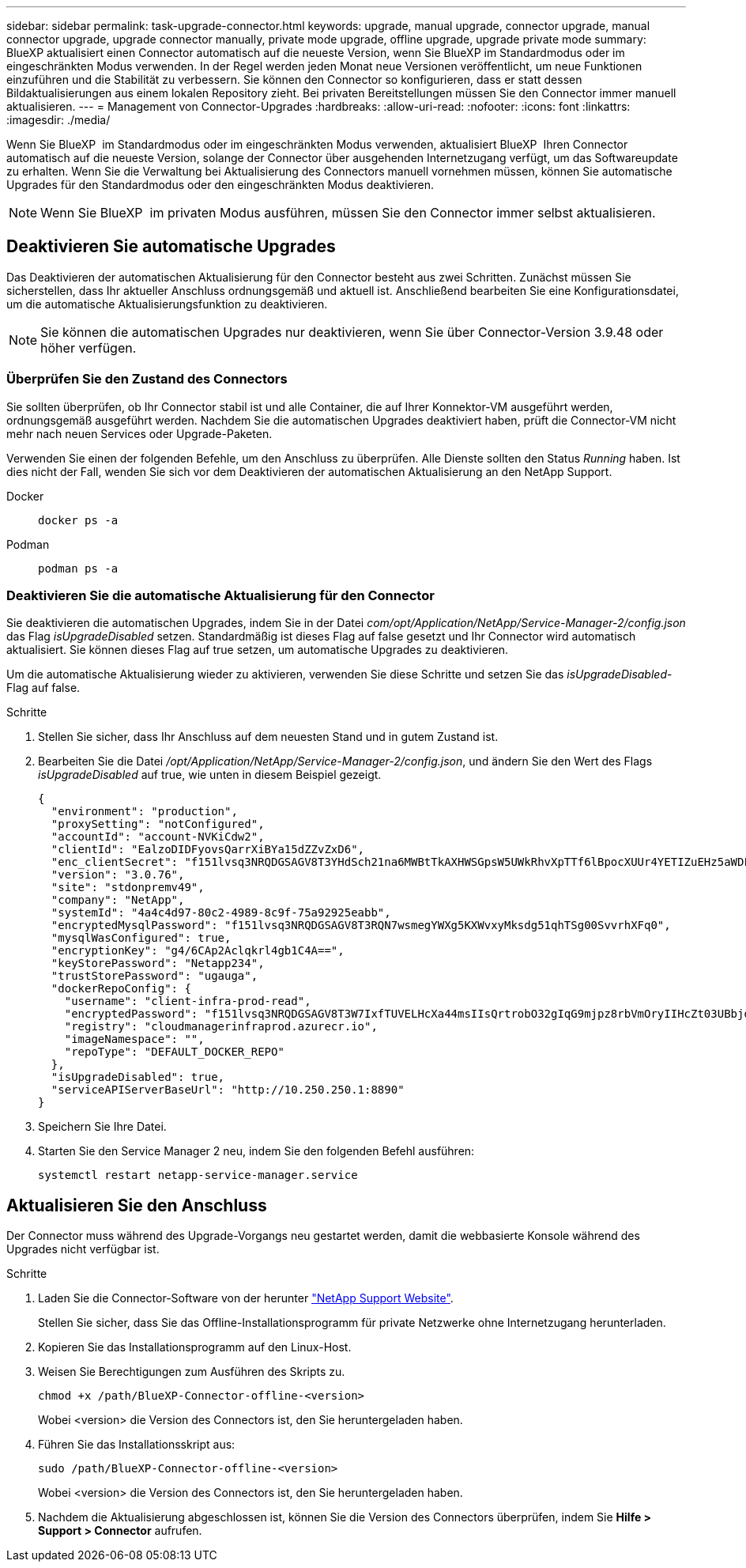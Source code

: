 ---
sidebar: sidebar 
permalink: task-upgrade-connector.html 
keywords: upgrade, manual upgrade, connector upgrade, manual connector upgrade, upgrade connector manually, private mode upgrade, offline upgrade, upgrade private mode 
summary: BlueXP aktualisiert einen Connector automatisch auf die neueste Version, wenn Sie BlueXP im Standardmodus oder im eingeschränkten Modus verwenden. In der Regel werden jeden Monat neue Versionen veröffentlicht, um neue Funktionen einzuführen und die Stabilität zu verbessern. Sie können den Connector so konfigurieren, dass er statt dessen Bildaktualisierungen aus einem lokalen Repository zieht. Bei privaten Bereitstellungen müssen Sie den Connector immer manuell aktualisieren. 
---
= Management von Connector-Upgrades
:hardbreaks:
:allow-uri-read: 
:nofooter: 
:icons: font
:linkattrs: 
:imagesdir: ./media/


[role="lead"]
Wenn Sie BlueXP  im Standardmodus oder im eingeschränkten Modus verwenden, aktualisiert BlueXP  Ihren Connector automatisch auf die neueste Version, solange der Connector über ausgehenden Internetzugang verfügt, um das Softwareupdate zu erhalten. Wenn Sie die Verwaltung bei Aktualisierung des Connectors manuell vornehmen müssen, können Sie automatische Upgrades für den Standardmodus oder den eingeschränkten Modus deaktivieren.


NOTE: Wenn Sie BlueXP  im privaten Modus ausführen, müssen Sie den Connector immer selbst aktualisieren.



== Deaktivieren Sie automatische Upgrades

Das Deaktivieren der automatischen Aktualisierung für den Connector besteht aus zwei Schritten. Zunächst müssen Sie sicherstellen, dass Ihr aktueller Anschluss ordnungsgemäß und aktuell ist. Anschließend bearbeiten Sie eine Konfigurationsdatei, um die automatische Aktualisierungsfunktion zu deaktivieren.


NOTE: Sie können die automatischen Upgrades nur deaktivieren, wenn Sie über Connector-Version 3.9.48 oder höher verfügen.



=== Überprüfen Sie den Zustand des Connectors

Sie sollten überprüfen, ob Ihr Connector stabil ist und alle Container, die auf Ihrer Konnektor-VM ausgeführt werden, ordnungsgemäß ausgeführt werden. Nachdem Sie die automatischen Upgrades deaktiviert haben, prüft die Connector-VM nicht mehr nach neuen Services oder Upgrade-Paketen.

Verwenden Sie einen der folgenden Befehle, um den Anschluss zu überprüfen. Alle Dienste sollten den Status _Running_ haben. Ist dies nicht der Fall, wenden Sie sich vor dem Deaktivieren der automatischen Aktualisierung an den NetApp Support.

Docker::
+
--
[source, cli]
----
docker ps -a
----
--
Podman::
+
--
[source, cli]
----
podman ps -a
----
--




=== Deaktivieren Sie die automatische Aktualisierung für den Connector

Sie deaktivieren die automatischen Upgrades, indem Sie in der Datei _com/opt/Application/NetApp/Service-Manager-2/config.json_ das Flag _isUpgradeDisabled_ setzen. Standardmäßig ist dieses Flag auf false gesetzt und Ihr Connector wird automatisch aktualisiert. Sie können dieses Flag auf true setzen, um automatische Upgrades zu deaktivieren.

Um die automatische Aktualisierung wieder zu aktivieren, verwenden Sie diese Schritte und setzen Sie das _isUpgradeDisabled_-Flag auf false.

.Schritte
. Stellen Sie sicher, dass Ihr Anschluss auf dem neuesten Stand und in gutem Zustand ist.
. Bearbeiten Sie die Datei _/opt/Application/NetApp/Service-Manager-2/config.json_, und ändern Sie den Wert des Flags _isUpgradeDisabled_ auf true, wie unten in diesem Beispiel gezeigt.
+
[source]
----
{
  "environment": "production",
  "proxySetting": "notConfigured",
  "accountId": "account-NVKiCdw2",
  "clientId": "EalzoDIDFyovsQarrXiBYa15dZZvZxD6",
  "enc_clientSecret": "f151lvsq3NRQDGSAGV8T3YHdSch21na6MWBtTkAXHWSGpsW5UWkRhvXpTTf6lBpocXUUr4YETIZuEHz5aWDFdB0JIz65YVJX/vTKWTN2iIpH7DUTRGISKp2UCIVixtGi",
  "version": "3.0.76",
  "site": "stdonpremv49",
  "company": "NetApp",
  "systemId": "4a4c4d97-80c2-4989-8c9f-75a92925eabb",
  "encryptedMysqlPassword": "f151lvsq3NRQDGSAGV8T3RQN7wsmegYWXg5KXWvxyMksdg51qhTSg00SvvrhXFq0",
  "mysqlWasConfigured": true,
  "encryptionKey": "g4/6CAp2Aclqkrl4gb1C4A==",
  "keyStorePassword": "Netapp234",
  "trustStorePassword": "ugauga",
  "dockerRepoConfig": {
    "username": "client-infra-prod-read",
    "encryptedPassword": "f151lvsq3NRQDGSAGV8T3W7IxfTUVELHcXa44msIIsQrtrobO32gIqG9mjpz8rbVmOryIIHcZt03UBbjdwJ5/Q==",
    "registry": "cloudmanagerinfraprod.azurecr.io",
    "imageNamespace": "",
    "repoType": "DEFAULT_DOCKER_REPO"
  },
  "isUpgradeDisabled": true,
  "serviceAPIServerBaseUrl": "http://10.250.250.1:8890"
}
----
. Speichern Sie Ihre Datei.
. Starten Sie den Service Manager 2 neu, indem Sie den folgenden Befehl ausführen:
+
[source, cli]
----
systemctl restart netapp-service-manager.service
----




== Aktualisieren Sie den Anschluss

Der Connector muss während des Upgrade-Vorgangs neu gestartet werden, damit die webbasierte Konsole während des Upgrades nicht verfügbar ist.

.Schritte
. Laden Sie die Connector-Software von der herunter https://mysupport.netapp.com/site/products/all/details/cloud-manager/downloads-tab["NetApp Support Website"^].
+
Stellen Sie sicher, dass Sie das Offline-Installationsprogramm für private Netzwerke ohne Internetzugang herunterladen.

. Kopieren Sie das Installationsprogramm auf den Linux-Host.
. Weisen Sie Berechtigungen zum Ausführen des Skripts zu.
+
[source, cli]
----
chmod +x /path/BlueXP-Connector-offline-<version>
----
+
Wobei <version> die Version des Connectors ist, den Sie heruntergeladen haben.

. Führen Sie das Installationsskript aus:
+
[source, cli]
----
sudo /path/BlueXP-Connector-offline-<version>
----
+
Wobei <version> die Version des Connectors ist, den Sie heruntergeladen haben.

. Nachdem die Aktualisierung abgeschlossen ist, können Sie die Version des Connectors überprüfen, indem Sie *Hilfe > Support > Connector* aufrufen.

